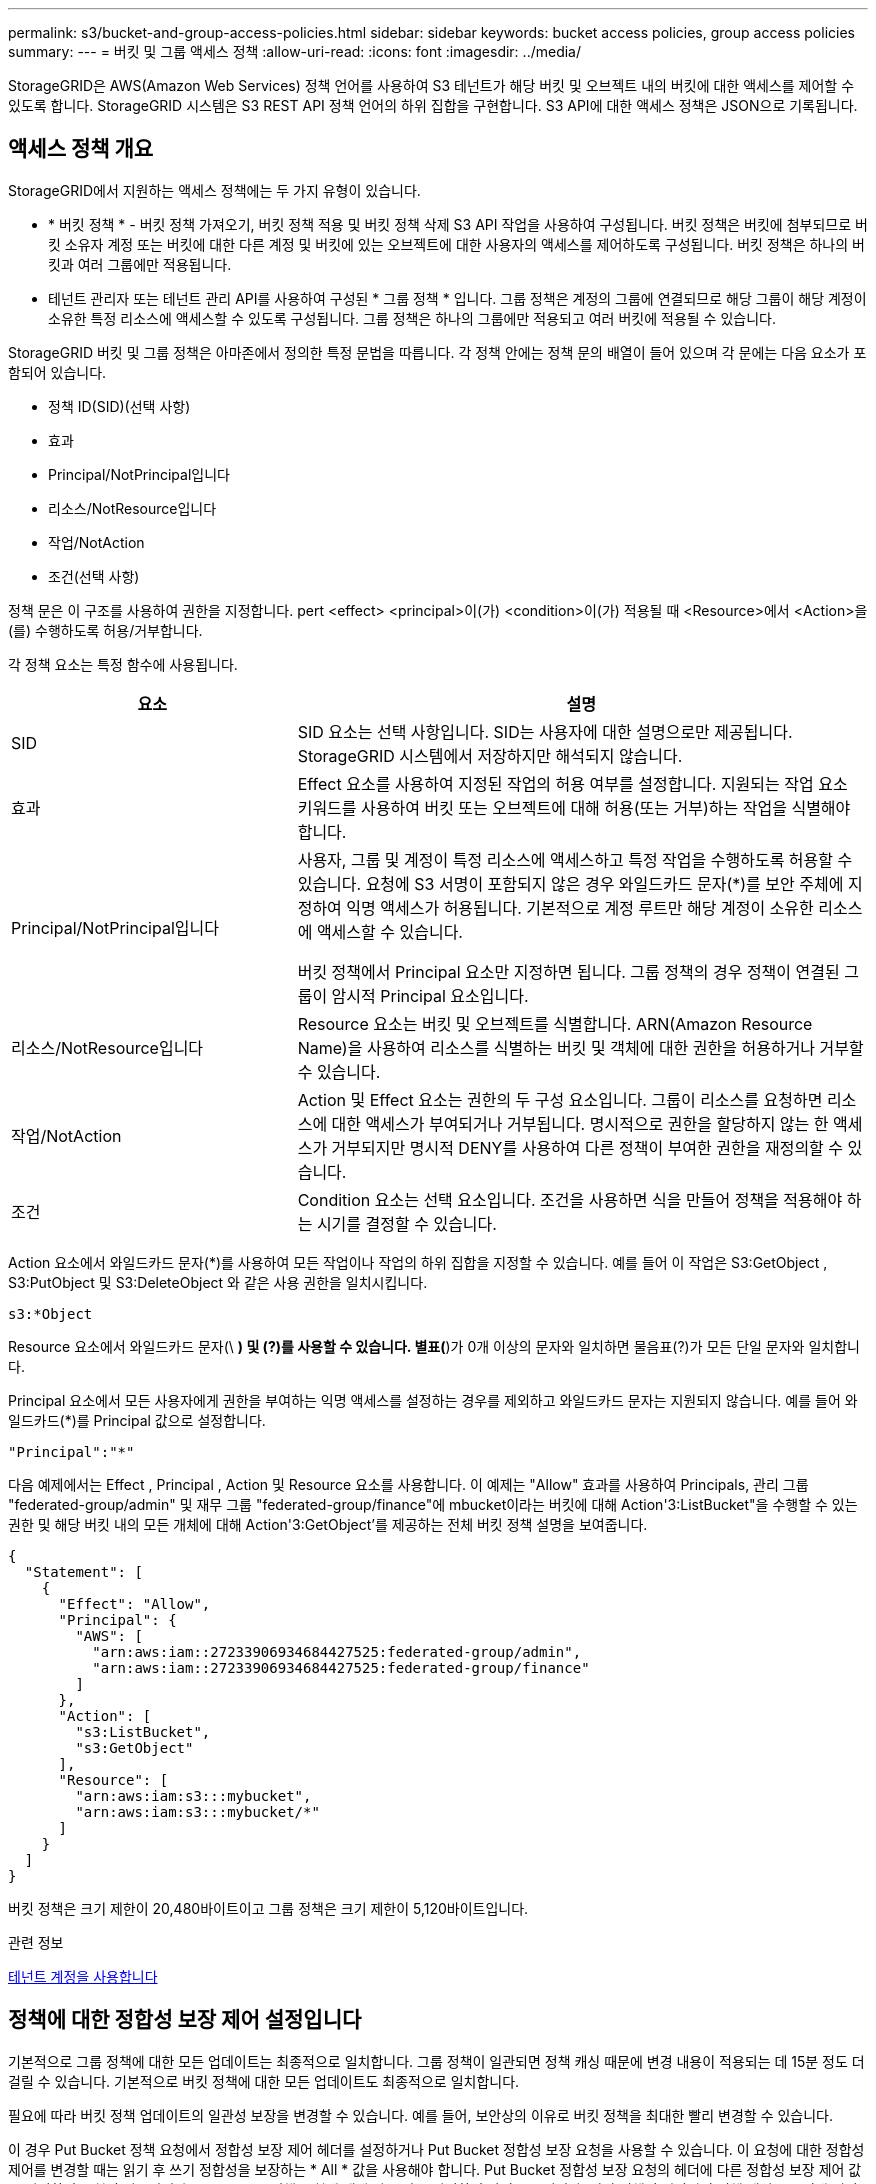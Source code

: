 ---
permalink: s3/bucket-and-group-access-policies.html 
sidebar: sidebar 
keywords: bucket access policies, group access policies 
summary:  
---
= 버킷 및 그룹 액세스 정책
:allow-uri-read: 
:icons: font
:imagesdir: ../media/


[role="lead"]
StorageGRID은 AWS(Amazon Web Services) 정책 언어를 사용하여 S3 테넌트가 해당 버킷 및 오브젝트 내의 버킷에 대한 액세스를 제어할 수 있도록 합니다. StorageGRID 시스템은 S3 REST API 정책 언어의 하위 집합을 구현합니다. S3 API에 대한 액세스 정책은 JSON으로 기록됩니다.



== 액세스 정책 개요

StorageGRID에서 지원하는 액세스 정책에는 두 가지 유형이 있습니다.

* * 버킷 정책 * - 버킷 정책 가져오기, 버킷 정책 적용 및 버킷 정책 삭제 S3 API 작업을 사용하여 구성됩니다. 버킷 정책은 버킷에 첨부되므로 버킷 소유자 계정 또는 버킷에 대한 다른 계정 및 버킷에 있는 오브젝트에 대한 사용자의 액세스를 제어하도록 구성됩니다. 버킷 정책은 하나의 버킷과 여러 그룹에만 적용됩니다.
* 테넌트 관리자 또는 테넌트 관리 API를 사용하여 구성된 * 그룹 정책 * 입니다. 그룹 정책은 계정의 그룹에 연결되므로 해당 그룹이 해당 계정이 소유한 특정 리소스에 액세스할 수 있도록 구성됩니다. 그룹 정책은 하나의 그룹에만 적용되고 여러 버킷에 적용될 수 있습니다.


StorageGRID 버킷 및 그룹 정책은 아마존에서 정의한 특정 문법을 따릅니다. 각 정책 안에는 정책 문의 배열이 들어 있으며 각 문에는 다음 요소가 포함되어 있습니다.

* 정책 ID(SID)(선택 사항)
* 효과
* Principal/NotPrincipal입니다
* 리소스/NotResource입니다
* 작업/NotAction
* 조건(선택 사항)


정책 문은 이 구조를 사용하여 권한을 지정합니다. pert <effect> <principal>이(가) <condition>이(가) 적용될 때 <Resource>에서 <Action>을(를) 수행하도록 허용/거부합니다.

각 정책 요소는 특정 함수에 사용됩니다.

[cols="1a,2a"]
|===
| 요소 | 설명 


 a| 
SID
 a| 
SID 요소는 선택 사항입니다. SID는 사용자에 대한 설명으로만 제공됩니다. StorageGRID 시스템에서 저장하지만 해석되지 않습니다.



 a| 
효과
 a| 
Effect 요소를 사용하여 지정된 작업의 허용 여부를 설정합니다. 지원되는 작업 요소 키워드를 사용하여 버킷 또는 오브젝트에 대해 허용(또는 거부)하는 작업을 식별해야 합니다.



 a| 
Principal/NotPrincipal입니다
 a| 
사용자, 그룹 및 계정이 특정 리소스에 액세스하고 특정 작업을 수행하도록 허용할 수 있습니다. 요청에 S3 서명이 포함되지 않은 경우 와일드카드 문자(*)를 보안 주체에 지정하여 익명 액세스가 허용됩니다. 기본적으로 계정 루트만 해당 계정이 소유한 리소스에 액세스할 수 있습니다.

버킷 정책에서 Principal 요소만 지정하면 됩니다. 그룹 정책의 경우 정책이 연결된 그룹이 암시적 Principal 요소입니다.



 a| 
리소스/NotResource입니다
 a| 
Resource 요소는 버킷 및 오브젝트를 식별합니다. ARN(Amazon Resource Name)을 사용하여 리소스를 식별하는 버킷 및 객체에 대한 권한을 허용하거나 거부할 수 있습니다.



 a| 
작업/NotAction
 a| 
Action 및 Effect 요소는 권한의 두 구성 요소입니다. 그룹이 리소스를 요청하면 리소스에 대한 액세스가 부여되거나 거부됩니다. 명시적으로 권한을 할당하지 않는 한 액세스가 거부되지만 명시적 DENY를 사용하여 다른 정책이 부여한 권한을 재정의할 수 있습니다.



 a| 
조건
 a| 
Condition 요소는 선택 요소입니다. 조건을 사용하면 식을 만들어 정책을 적용해야 하는 시기를 결정할 수 있습니다.

|===
Action 요소에서 와일드카드 문자(*)를 사용하여 모든 작업이나 작업의 하위 집합을 지정할 수 있습니다. 예를 들어 이 작업은 S3:GetObject , S3:PutObject 및 S3:DeleteObject 와 같은 사용 권한을 일치시킵니다.

[listing]
----
s3:*Object
----
Resource 요소에서 와일드카드 문자(\ *) 및 (?)를 사용할 수 있습니다. 별표(*)가 0개 이상의 문자와 일치하면 물음표(?)가 모든 단일 문자와 일치합니다.

Principal 요소에서 모든 사용자에게 권한을 부여하는 익명 액세스를 설정하는 경우를 제외하고 와일드카드 문자는 지원되지 않습니다. 예를 들어 와일드카드(*)를 Principal 값으로 설정합니다.

[listing]
----
"Principal":"*"
----
다음 예제에서는 Effect , Principal , Action 및 Resource 요소를 사용합니다. 이 예제는 "Allow" 효과를 사용하여 Principals, 관리 그룹 "federated-group/admin" 및 재무 그룹 "federated-group/finance"에 mbucket이라는 버킷에 대해 Action'3:ListBucket"을 수행할 수 있는 권한 및 해당 버킷 내의 모든 개체에 대해 Action'3:GetObject'를 제공하는 전체 버킷 정책 설명을 보여줍니다.

[listing]
----
{
  "Statement": [
    {
      "Effect": "Allow",
      "Principal": {
        "AWS": [
          "arn:aws:iam::27233906934684427525:federated-group/admin",
          "arn:aws:iam::27233906934684427525:federated-group/finance"
        ]
      },
      "Action": [
        "s3:ListBucket",
        "s3:GetObject"
      ],
      "Resource": [
        "arn:aws:iam:s3:::mybucket",
        "arn:aws:iam:s3:::mybucket/*"
      ]
    }
  ]
}
----
버킷 정책은 크기 제한이 20,480바이트이고 그룹 정책은 크기 제한이 5,120바이트입니다.

.관련 정보
xref:../tenant/index.adoc[테넌트 계정을 사용합니다]



== 정책에 대한 정합성 보장 제어 설정입니다

기본적으로 그룹 정책에 대한 모든 업데이트는 최종적으로 일치합니다. 그룹 정책이 일관되면 정책 캐싱 때문에 변경 내용이 적용되는 데 15분 정도 더 걸릴 수 있습니다. 기본적으로 버킷 정책에 대한 모든 업데이트도 최종적으로 일치합니다.

필요에 따라 버킷 정책 업데이트의 일관성 보장을 변경할 수 있습니다. 예를 들어, 보안상의 이유로 버킷 정책을 최대한 빨리 변경할 수 있습니다.

이 경우 Put Bucket 정책 요청에서 정합성 보장 제어 헤더를 설정하거나 Put Bucket 정합성 보장 요청을 사용할 수 있습니다. 이 요청에 대한 정합성 제어를 변경할 때는 읽기 후 쓰기 정합성을 보장하는 * All * 값을 사용해야 합니다. Put Bucket 정합성 보장 요청의 헤더에 다른 정합성 보장 제어 값을 지정하면 요청이 거부됩니다. Put Bucket 정책 요청에 대해 다른 값을 지정하면 값이 무시됩니다. 버킷 정책이 일관되면 정책 캐싱으로 인해 변경 사항이 적용되는 데 8초가 더 걸릴 수 있습니다.


NOTE: 정합성 수준을 * All * 로 설정하면 새 버킷 정책이 더 빨리 발효되도록 하려면 작업이 완료되면 버킷 수준 제어를 원래 값으로 다시 설정해야 합니다. 그렇지 않으면 이후의 모든 버킷 요청은 * All * 설정을 사용합니다.



== 정책 설명에 ARN을 사용합니다

정책 문에서 ARN은 Principal 및 Resource 요소에서 사용됩니다.

* 이 구문을 사용하여 S3 리소스 ARN을 지정합니다.
+
[source, subs="specialcharacters,quotes"]
----
arn:aws:s3:::bucket-name
arn:aws:s3:::bucket-name/object_key
----
* 이 구문을 사용하여 ID 리소스 ARN(사용자 및 그룹)을 지정합니다.
+
[source, subs="specialcharacters,quotes"]
----
arn:aws:iam::account_id:root
arn:aws:iam::account_id:user/user_name
arn:aws:iam::account_id:group/group_name
arn:aws:iam::account_id:federated-user/user_name
arn:aws:iam::account_id:federated-group/group_name
----


기타 고려 사항:

* 별표(*)를 와일드카드로 사용하여 개체 키 안에 0개 이상의 문자를 일치시킬 수 있습니다.
* 개체 키에 지정할 수 있는 국제 문자는 JSON UTF-8 또는 JSON\u 이스케이프 시퀀스를 사용하여 인코딩해야 합니다. 퍼센트 인코딩은 지원되지 않습니다.
+
https://www.ietf.org/rfc/rfc2141.txt["RFC 2141 URN 구문"^]

+
Put Bucket 정책 작업의 HTTP 요청 본문은 charset=UTF-8로 인코딩되어야 합니다.





== 정책에서 리소스를 지정합니다

정책 문에서 Resource 요소를 사용하여 사용 권한이 허용되거나 거부되는 버킷 또는 개체를 지정할 수 있습니다.

* 각 정책 문에는 Resource 요소가 필요합니다. 정책에서 리소스는 '리소스' 또는 'NotResource'(제외)로 표시됩니다.
* S3 리소스 ARN을 사용하여 리소스를 지정합니다. 예를 들면 다음과 같습니다.
+
[listing]
----
"Resource": "arn:aws:s3:::mybucket/*"
----
* 개체 키 내에서 정책 변수를 사용할 수도 있습니다. 예를 들면 다음과 같습니다.
+
[listing]
----
"Resource": "arn:aws:s3:::mybucket/home/${aws:username}/*"
----
* 리소스 값은 그룹 정책이 생성될 때 아직 존재하지 않는 버킷을 지정할 수 있습니다.


.관련 정보
<<정책에 변수를 지정합니다>>



== 정책에 보안 주체를 지정합니다

Principal 요소를 사용하여 policy 문에 의해 리소스에 대한 액세스가 허용/거부된 사용자, 그룹 또는 테넌트 계정을 식별합니다.

* 버킷 정책의 각 정책 선언에는 Principal 요소가 포함되어야 합니다. 그룹 정책의 정책 설명은 그룹이 보안 주체로 인식되기 때문에 Principal 요소가 필요하지 않습니다.
* 정책에서 교장은 제외에 대해 "Principal" 또는 "NotPrincipal" 요소로 표시됩니다.
* 계정 기반 ID는 ID 또는 ARN을 사용하여 지정해야 합니다.
+
[listing]
----
"Principal": { "AWS": "account_id"}
"Principal": { "AWS": "identity_arn" }
----
* 이 예에서는 계정 루트 및 계정의 모든 사용자를 포함하는 테넌트 계정 ID 27233906934684427525를 사용합니다.
+
[listing]
----
 "Principal": { "AWS": "27233906934684427525" }
----
* 계정 루트만 지정할 수 있습니다.
+
[listing]
----
"Principal": { "AWS": "arn:aws:iam::27233906934684427525:root" }
----
* 특정 페더레이션 사용자("Alex")를 지정할 수 있습니다.
+
[listing]
----
"Principal": { "AWS": "arn:aws:iam::27233906934684427525:federated-user/Alex" }
----
* 특정 통합 그룹("관리자")을 지정할 수 있습니다.
+
[listing]
----
"Principal": { "AWS": "arn:aws:iam::27233906934684427525:federated-group/Managers"  }
----
* 익명 보안 주체를 지정할 수 있습니다.
+
[listing]
----
"Principal": "*"
----
* 모호함을 방지하려면 사용자 이름 대신 사용자 UUID를 사용할 수 있습니다.
+
[listing]
----
arn:aws:iam::27233906934684427525:user-uuid/de305d54-75b4-431b-adb2-eb6b9e546013
----
+
예를 들어, 알렉스가 퇴사하고 사용자 이름 알렉스가 삭제되었다고 가정해 봅시다. 새 알렉스가 조직에 가입하여 동일한 '알렉스' 사용자 이름을 할당하면 새 사용자는 원래 사용자에게 부여된 권한을 의도치 않게 상속할 수 있습니다.

* Principal 값은 버킷 정책이 생성될 때 아직 존재하지 않는 그룹/사용자 이름을 지정할 수 있습니다.




== 정책에서 사용 권한을 지정합니다

정책에서 Action 요소는 리소스에 대한 권한을 허용/거부하는 데 사용됩니다. 정책에서 지정할 수 있는 사용 권한 집합이 있으며, 이러한 권한은 "작업" 또는 "NotAction" 요소로 표시됩니다. 각 요소는 특정 S3 REST API 작업에 매핑됩니다.

이 표에는 버킷에 적용되는 사용 권한과 객체에 적용되는 사용 권한이 나열되어 있습니다.


NOTE: Amazon S3는 이제 PUT 및 DELETE Bucket 복제 작업 모두에 S3:PutReplicationConfiguration 권한을 사용합니다. StorageGRID는 원래 Amazon S3 사양과 일치하는 각 작업에 대해 별도의 권한을 사용합니다.


NOTE: 기존 값을 덮어쓰는 데 PUT를 사용할 때 삭제가 수행됩니다.



=== 버킷에 적용되는 권한

[cols="35,35,30"]
|===
| 권한 | S3 REST API 작업 | StorageGRID 사용자 지정 


 a| 
S3:생성 버킷
 a| 
버킷 을 놓습니다
 a| 



 a| 
S3:삭제 버킷
 a| 
버킷 삭제
 a| 



 a| 
S3:DeleteBucketMetadataNotification
 a| 
버킷 메타데이터 알림 구성을 삭제합니다
 a| 
예



 a| 
S3:삭제 BucketPolicy
 a| 
버킷 정책을 삭제합니다
 a| 



 a| 
S3:DeleteReplicationConfiguration
 a| 
버킷 복제를 삭제합니다
 a| 
예, PUT 및 DELETE에 대한 별도의 권한 *



 a| 
S3:GetBuckketAcl
 a| 
버킷 ACL 가져오기
 a| 



 a| 
S3:GetBucketCompliance
 a| 
버킷 규정 준수 가져오기(더 이상 사용되지 않음)
 a| 
예



 a| 
S3:GetBuckketConsistency
 a| 
버킷 일관성 확보
 a| 
예



 a| 
S3:GetBuckketCORS
 a| 
버킷 CORS를 가져옵니다
 a| 



 a| 
S3:GetEncryptionConfiguration
 a| 
버킷 암호화 가져오기
 a| 



 a| 
S3:GetBucketLastAccessTime
 a| 
버킷 최종 액세스 시간 가져오기
 a| 
예



 a| 
S3:GetBucketLocation
 a| 
버킷 위치를 가져옵니다
 a| 



 a| 
S3:GetBuckMetadataNotification 을 참조하십시오
 a| 
Bucket 메타데이터 알림 구성 가져오기
 a| 
예



 a| 
S3:GetBucketNotification 을 참조하십시오
 a| 
버킷 알림을 받습니다
 a| 



 a| 
S3:GetBuckketObjectLockConfiguration
 a| 
개체 잠금 구성을 가져옵니다
 a| 



 a| 
S3:GetBuckketPolicy를 참조하십시오
 a| 
버킷 정책 가져오기
 a| 



 a| 
S3:GetBucketTagging
 a| 
버킷 태그 지정을 가져옵니다
 a| 



 a| 
S3:GetBucketVersioning
 a| 
버킷 버전 관리 가져오기
 a| 



 a| 
S3:GetLifecycleConfiguration
 a| 
버킷 수명 주기 가져오기
 a| 



 a| 
S3:GetReplicationConfiguration
 a| 
버킷 복제를 가져옵니다
 a| 



 a| 
S3:ListAllMyBucket
 a| 
* 서비스 받기
* 스토리지 사용량을 가져옵니다

 a| 
예, 스토리지 사용량 가져오에 대해 가능합니다



 a| 
S3:목록 버킷
 a| 
* 버킷 가져오기(객체 나열)
* 헤드 버킷
* 사후 개체 복원

 a| 



 a| 
S3:ListBuckketMultipartUploads
 a| 
* 다중 파트 업로드 나열
* 사후 개체 복원

 a| 



 a| 
S3:목록 BuckketVersions
 a| 
버킷 버전 가져오기
 a| 



 a| 
S3: PutBucketCompliance
 a| 
버킷 규정 준수(폐기됨)
 a| 
예



 a| 
S3: PutBucketConsistency
 a| 
버킷 일관성을 유지합니다
 a| 
예



 a| 
S3: PutBucketCORS
 a| 
* 버킷 CORS† 삭제
* 버킷 CORS를 넣습니다

 a| 



 a| 
S3:PutEncryptionConfiguration
 a| 
* Bucket 암호화를 삭제합니다
* Bucket 암호화를 적용합니다

 a| 



 a| 
S3:PutBucketLastAccessTime
 a| 
버킷 최종 접근 시간
 a| 
예



 a| 
S3:PutBucketMetadataNotification
 a| 
Put Bucket 메타데이터 알림 구성
 a| 
예



 a| 
S3: PutBucketNotification
 a| 
버킷 통지를 보냅니다
 a| 



 a| 
S3:PutBucketObjectLockConfiguration
 a| 
* "x-amz-bucket-object-lock-enabled: true" 요청 헤더가 있는 Bucket을 배치합니다(또한 S3:CreateBucket 권한이 필요함).
* 개체 잠금 구성을 배치합니다

 a| 



 a| 
S3: PutBucketPolicy
 a| 
버킷 정책을 적용합니다
 a| 



 a| 
S3: PutBucketTagging
 a| 
* 버킷 태그 표시 삭제†
* Bucket 태그 달기

 a| 



 a| 
S3: PutBucketVersioning
 a| 
버킷 버전 관리
 a| 



 a| 
S3: PutLifecycleConfiguration
 a| 
* 버킷 수명 주기 삭제†
* 버킷 수명 주기를 놓습니다

 a| 



 a| 
S3:PutReplicationConfiguration
 a| 
버킷 복제를 배치합니다
 a| 
예, PUT 및 DELETE에 대한 별도의 권한 *

|===


=== 객체에 적용되는 권한

[cols="35,35,30"]
|===
| 권한 | S3 REST API 작업 | StorageGRID 사용자 지정 


 a| 
S3:중단멀티업로드입니다
 a| 
* 멀티파트 업로드를 중단합니다
* 사후 개체 복원

 a| 



 a| 
S3:DeleteObject 를 선택합니다
 a| 
* 개체 삭제
* 여러 개체를 삭제합니다
* 사후 개체 복원

 a| 



 a| 
S3:삭제 ObjectTagging
 a| 
개체 태그 지정을 삭제합니다
 a| 



 a| 
S3:DeleteObjectVersionTagging
 a| 
개체 태그 지정 삭제(개체의 특정 버전)
 a| 



 a| 
S3:DeleteObjectVersion
 a| 
개체 삭제(개체의 특정 버전)
 a| 



 a| 
S3:GetObject
 a| 
* 객체 가져오기
* 헤드 개체
* 사후 개체 복원
* 개체 내용 을 선택합니다

 a| 



 a| 
S3:GetObjectAcl
 a| 
객체 ACL을 가져옵니다
 a| 



 a| 
S3:GetObjectLegalHold
 a| 
객체 법적 증거 자료 보관
 a| 



 a| 
S3:GetObjectRetention
 a| 
개체 보존 가져오기
 a| 



 a| 
S3:GetObjectTagging
 a| 
개체 태그 지정을 가져옵니다
 a| 



 a| 
S3:GetObjectVersionTagging
 a| 
개체 태그 지정 가져오기(개체의 특정 버전)
 a| 



 a| 
S3:GetObjectVersion
 a| 
개체 가져오기(개체의 특정 버전)
 a| 



 a| 
S3:ListMultipartUploadParts(S3:ListMultimpartUploadParts) 를
 a| 
부품 나열, POST 개체 복원
 a| 



 a| 
S3:PutObject
 a| 
* 개체 를 넣습니다
* 개체 - 복사 를 선택합니다
* 사후 개체 복원
* 멀티파트 업로드를 시작합니다
* 멀티파트 업로드를 완료합니다
* 부품 업로드
* 업로드 부품 - 복사

 a| 



 a| 
S3:PutObjectLegalHold
 a| 
개체를 법적 증거 자료 보관
 a| 



 a| 
S3:PutObjectRetention
 a| 
개체 보존
 a| 



 a| 
S3:PutObjectTagging
 a| 
개체 태깅을 넣습니다
 a| 



 a| 
S3:PutObjectVersionTagging
 a| 
개체 태그 지정(개체의 특정 버전)
 a| 



 a| 
S3:PutOverwriteObject
 a| 
* 개체 를 넣습니다
* 개체 - 복사 를 선택합니다
* 개체 태그 지정
* 개체 태그 지정 삭제
* 멀티파트 업로드를 완료합니다

 a| 
예



 a| 
S3:RestoreObject
 a| 
사후 개체 복원
 a| 

|===


== PutOverwriteObject 권한을 사용합니다

S3:PutOverwriteObject 권한은 개체를 만들거나 업데이트하는 작업에 적용되는 사용자 지정 StorageGRID 권한입니다. 이 사용 권한의 설정에 따라 클라이언트가 개체의 데이터, 사용자 정의 메타데이터 또는 S3 오브젝트 태그 지정을 덮어쓸 수 있는지 여부가 결정됩니다.

이 권한에 사용할 수 있는 설정은 다음과 같습니다.

* * 허용 *: 클라이언트가 개체를 덮어쓸 수 있습니다. 기본 설정입니다.
* * 거부 *: 클라이언트가 개체를 덮어쓸 수 없습니다. Deny 로 설정된 경우 PutOverwriteObject 권한은 다음과 같이 작동합니다.
+
** 기존 객체가 같은 경로에 있는 경우:
+
*** 오브젝트의 데이터, 사용자 정의 메타데이터 또는 S3 오브젝트 태깅을 덮어쓸 수 없습니다.
*** 진행 중인 모든 수집 작업이 취소되고 오류가 반환됩니다.
*** S3 버전 관리가 활성화된 경우 거부 설정을 사용하면 개체 태그 지정 또는 개체 삭제 태그 지정 작업에서 개체 및 현재 버전이 아닌 개체의 TagSet을 수정할 수 없습니다.


** 기존 개체를 찾을 수 없으면 이 권한은 적용되지 않습니다.


* 이 권한이 없으면 Allow가 설정된 것과 효과가 같습니다.



IMPORTANT: 현재 S3 정책이 덮어쓰기를 허용하고 PutOverwriteObject 권한이 Deny 로 설정된 경우 클라이언트는 개체의 데이터, 사용자 정의 메타데이터 또는 개체 태그를 덮어쓸 수 없습니다. 또한, * 클라이언트 수정 방지 * 확인란이 선택된 경우(* 구성 * > * 시스템 * > * 그리드 옵션 *) 해당 설정은 PutOverwriteObject 권한 설정을 재정의합니다.

.관련 정보
<<S3 그룹 정책의 예>>



== 정책에서 조건을 지정합니다

조건은 정책이 적용되는 시점을 정의합니다. 조건은 연산자 및 키 값 쌍으로 구성됩니다.

조건은 평가에 키 값 쌍을 사용합니다. 조건 요소에는 여러 조건이 포함될 수 있으며 각 조건에는 여러 키 값 쌍이 포함될 수 있습니다. 조건 블럭은 다음 형식을 사용합니다:

[listing, subs="specialcharacters,quotes"]
----
Condition: {
     _condition_type_: {
          _condition_key_: _condition_values_
----
다음 예제에서 IPAddress 조건은 SOURCEIP 조건 키를 사용합니다.

[listing]
----
"Condition": {
    "IpAddress": {
      "aws:SourceIp": "54.240.143.0/24"
		...
},
		...
----


=== 지원되는 조건 연산자

조건 연산자는 다음과 같이 분류됩니다.

* 문자열
* 숫자
* 부울
* IP 주소입니다
* Null 확인


|===
| 조건 연산자 | 설명 


 a| 
StringEquals
 a| 
정확한 일치(대/소문자 구분)를 기반으로 문자열 값과 키를 비교합니다.



 a| 
StringNotEquals
 a| 
키를 부정 일치(대/소문자 구분)를 기반으로 문자열 값과 비교합니다.



 a| 
StringEqualsIgnoreCase 를 참조하십시오
 a| 
정확한 일치를 기준으로 문자열 값과 키를 비교합니다(대/소문자 무시).



 a| 
StringNotEqualsIgnoreCase 를 참조하십시오
 a| 
Negated matching (대소문자 무시)을 기준으로 문자열 값과 키를 비교합니다.



 a| 
StringLike 를 선택합니다
 a| 
정확한 일치(대/소문자 구분)를 기반으로 문자열 값과 키를 비교합니다. 및 * 를 포함할 수 있습니까? 와일드카드 문자.



 a| 
StringNotLike 를 참조하십시오
 a| 
키를 부정 일치(대/소문자 구분)를 기반으로 문자열 값과 비교합니다. 및 * 를 포함할 수 있습니까? 와일드카드 문자.



 a| 
NumericEquals
 a| 
정확한 일치를 기준으로 키를 숫자 값과 비교합니다.



 a| 
NumericNotEquals
 a| 
키를 부정 일치를 기준으로 숫자 값과 비교합니다.



 a| 
NumericGreaterThan
 a| 
키를 ""보다 큼"" 일치를 기준으로 숫자 값과 비교합니다.



 a| 
NumericGreaterThanEquals
 a| 
키를 ""크거나 같음"" 일치를 기준으로 숫자 값과 비교합니다.



 a| 
NumericLessThan
 a| 
""보다 작음" 일치를 기준으로 키를 숫자 값과 비교합니다.



 a| 
NumericLessThanEquals
 a| 
키를 ""보다 작음 또는 같음" 일치를 기준으로 숫자 값과 비교합니다.



 a| 
불입니다
 a| 
"true 또는 false" 일치를 기준으로 키를 부울 값과 비교합니다.



 a| 
IP 주소
 a| 
키를 IP 주소 또는 IP 주소 범위와 비교합니다.



 a| 
NotIpAddress 를 참조하십시오
 a| 
부정 일치를 기준으로 IP 주소 또는 IP 주소 범위와 키를 비교합니다.



 a| 
null입니다
 a| 
현재 요청 컨텍스트에 조건 키가 있는지 확인합니다.

|===


=== 지원되는 조건 키

|===
| 범주 | 적용 가능한 조건 키 | 설명 


 a| 
IP 연산자
 a| 
AWS: SOURCEIP
 a| 
요청이 전송된 IP 주소와 비교합니다. 버킷 또는 오브젝트 작업에 사용할 수 있습니다.

* 참고: * S3 요청이 관리 노드 및 게이트웨이 노드의 로드 밸런서 서비스를 통해 전송된 경우 로드 밸런서 서비스의 IP 주소 업스트림과 비교됩니다.

* 참고 *: 타사, 비투명 로드 밸런서가 사용되는 경우 이 로드 밸런서의 IP 주소와 비교합니다. X-Forwarded-For 헤더는 유효성을 확인할 수 없기 때문에 무시됩니다.



 a| 
리소스/ID입니다
 a| 
AWS: 사용자 이름
 a| 
요청이 전송된 보낸 사람의 사용자 이름과 비교합니다. 버킷 또는 오브젝트 작업에 사용할 수 있습니다.



 a| 
S3:ListBucket 및

S3: ListBuckketVersions 권한
 a| 
S3: 구분 기호
 a| 
버킷 가져오기 또는 버킷 오브젝트 버전 가져오기 요청에 지정된 구분 기호 매개변수와 비교합니다.



 a| 
S3:ListBucket 및

S3: ListBuckketVersions 권한
 a| 
S3: 최대 키
 a| 
버킷 가져오기 또는 버킷 객체 버전 가져오기 요청에 지정된 최대 키 매개변수와 비교합니다.



 a| 
S3:ListBucket 및

S3: ListBuckketVersions 권한
 a| 
S3: 접두어
 a| 
Get Bucket 또는 Get Bucket Object Versions 요청에 지정된 접두사 매개 변수와 비교합니다.



 a| 
S3:PutObject
 a| 
S3: 오브젝트 잠금 장치 - 남은 보존 기간(일)
 a| 
'x-amz-object-lock-retain-until-date' 요청 헤더에 지정된 보존 기한 또는 버킷 기본 보존 기간(bucket default retention period)에서 계산된 보존 기한(retain-until-date)과 비교하여 이러한 값이 다음 요청에 대해 허용 가능한 범위 내에 있는지 확인합니다.

* 개체 를 넣습니다
* 개체 - 복사 를 선택합니다
* 멀티파트 업로드를 시작합니다




 a| 
S3:PutObjectRetention
 a| 
S3: 오브젝트 잠금 장치 - 남은 보존 기간(일)
 a| 
허용 범위 내에 있는지 확인하기 위해 Put Object Retention 요청에 지정된 Retain-until-date와 비교합니다.

|===


== 정책에 변수를 지정합니다

정책의 변수를 사용하여 사용 가능한 정책 정보를 채울 수 있습니다. 'Resource' 요소와 'Condition' 요소의 문자열 비교에 정책 변수를 사용할 수 있습니다.

이 예제에서 변수 "${AWS:UserName}"은(는) Resource 요소의 일부입니다.

[listing]
----
"Resource": "arn:aws:s3:::bucket-name/home/${aws:username}/*"
----
이 예제에서 변수 "${AWS:username}"은 조건 블록의 조건 값의 일부입니다.

[listing]
----
"Condition": {
    "StringLike": {
      "s3:prefix": "${aws:username}/*"
		...
},
		...
----
|===
| 변수 | 설명 


 a| 
'${AWS:SOURCEIP}'
 a| 
SOURCEIP 키를 제공된 변수로 사용합니다.



 a| 
'${AWS:username}'
 a| 
제공된 변수로 사용자 이름 키를 사용합니다.



 a| 
'${s3:prefix}'
 a| 
서비스별 prefix key를 제공된 variable 로 사용한다.



 a| 
'${S3:max-keys}'
 a| 
서비스별 최대 키 키를 제공된 변수로 사용합니다.



 a| 
'${ *}'
 a| 
특수 문자. 문자를 리터럴 * 문자로 사용합니다.



 a| 
"${?}"
 a| 
특수 문자. 문자를 리터럴로 사용합니까? 문자.



 a| 
"${$}"
 a| 
특수 문자. 문자를 리터럴 $ 문자로 사용합니다.

|===


== 특별한 처리가 필요한 정책을 생성합니다

때로는 정책에 따라 보안이 위험하거나 계정 루트 사용자를 잠그는 등 지속적인 작업에 위험한 사용 권한을 부여할 수 있습니다. StorageGRID S3 REST API 구현은 Amazon보다 정책 검증 중에 덜 제한적이지만 정책 평가 중에도 동일하게 엄격합니다.

|===
| 정책 설명입니다 | 정책 유형입니다 | 아마존 행동 | StorageGRID 동작 


 a| 
루트 계정에 대한 모든 권한을 스스로 거부합니다
 a| 
버킷
 a| 
유효하고 적용되지만 루트 사용자 계정은 모든 S3 버킷 정책 작업에 대한 권한을 보유합니다
 a| 
동일합니다



 a| 
사용자/그룹에 대한 모든 권한을 스스로 거부합니다
 a| 
그룹
 a| 
유효하고 시행되었습니다
 a| 
동일합니다



 a| 
외부 계정 그룹에 모든 권한을 허용합니다
 a| 
버킷
 a| 
주체가 잘못되었습니다
 a| 
유효하지만 모든 S3 버킷 정책 작업에 대한 권한은 정책에서 허용하는 경우 405 메서드 허용되지 않음 오류를 반환합니다



 a| 
외부 계정 루트 또는 사용자에게 모든 권한을 허용합니다
 a| 
버킷
 a| 
유효하지만 모든 S3 버킷 정책 작업에 대한 권한은 정책에서 허용하는 경우 405 메서드 허용되지 않음 오류를 반환합니다
 a| 
동일합니다



 a| 
모든 사용자에게 모든 작업에 대한 사용 권한을 허용합니다
 a| 
버킷
 a| 
유효하지만 모든 S3 버킷 정책 작업에 대한 사용 권한이 외국 계정 루트 및 사용자에 대해 405 메서드 허용 안 됨 오류를 반환합니다
 a| 
동일합니다



 a| 
모든 작업에 대한 모든 사용자의 권한을 거부합니다
 a| 
버킷
 a| 
유효하고 적용되지만 루트 사용자 계정은 모든 S3 버킷 정책 작업에 대한 권한을 보유합니다
 a| 
동일합니다



 a| 
보안 주체는 존재하지 않는 사용자 또는 그룹입니다
 a| 
버킷
 a| 
주체가 잘못되었습니다
 a| 
유효합니다



 a| 
리소스가 존재하지 않는 S3 버킷입니다
 a| 
그룹
 a| 
유효합니다
 a| 
동일합니다



 a| 
보안 주체는 로컬 그룹입니다
 a| 
버킷
 a| 
주체가 잘못되었습니다
 a| 
유효합니다



 a| 
정책은 개체를 넣을 수 있는 비소유자 계정(익명 계정 포함) 권한을 부여합니다
 a| 
버킷
 a| 
유효합니다. 객체는 생성자 계정이 소유하며 버킷 정책은 적용되지 않습니다. 생성자 계정은 개체 ACL을 사용하여 개체에 대한 액세스 권한을 부여해야 합니다.
 a| 
유효합니다. 오브젝트는 버킷 소유자 계정이 소유합니다. 버킷 정책이 적용됩니다.

|===


== WORM(Write-Once-Read-Many) 보호

WORM(Write-Once-Read-Many) 버킷을 생성하여 데이터, 사용자 정의 오브젝트 메타데이터 및 S3 오브젝트 태깅을 보호할 수 있습니다. 새 객체를 생성하고 기존 컨텐츠를 덮어쓰거나 삭제하지 못하도록 WORM 버킷을 구성합니다. 여기에 설명된 방법 중 하나를 사용합니다.

덮어쓰기가 항상 거부되도록 하려면 다음을 수행할 수 있습니다.

* Grid Manager에서 * 구성 * > * 시스템 * > * 그리드 옵션 * 으로 이동하여 * 클라이언트 수정 방지 * 확인란을 선택합니다.
* 다음 규칙 및 S3 정책을 적용합니다.
+
** S3 정책에 PutOverwriteObject 거부 작업을 추가합니다.
** DeleteObject 거부 작업을 S3 정책에 추가합니다.
** S3 정책에 오브젝트 허용(Put Object Allow) 작업을 추가합니다.





IMPORTANT: S3 정책에서 DeleteObject 를 deny 로 설정해도 ""30일 후 0개 복사본""과 같은 규칙이 있을 때 ILM이 개체를 삭제하는 것을 차단하지 않습니다.


IMPORTANT: 이러한 규칙과 정책이 모두 적용되더라도 동시 쓰기를 방지하지 않습니다(상황 A 참조). 순차적 완료된 덮어쓰기를 방지합니다(상황 B 참조).

* 상황 A *: 동시 쓰기(보호 안 됨)

[listing]
----
/mybucket/important.doc
PUT#1 ---> OK
PUT#2 -------> OK
----
* 상황 B *: 순차적 완료된 덮어쓰기(방지됨)

[listing]
----
/mybucket/important.doc
PUT#1 -------> PUT#2 ---X (denied)
----
.관련 정보
xref:../ilm/index.adoc[ILM을 사용하여 개체를 관리합니다]

<<특별한 처리가 필요한 정책을 생성합니다>>

xref:how-storagegrid-ilm-rules-manage-objects.adoc[StorageGRID ILM 규칙이 개체를 관리하는 방법]

<<S3 그룹 정책의 예>>



== S3 정책 예

이 섹션의 예를 사용하여 버킷 및 그룹에 대한 StorageGRID 액세스 정책을 구축합니다.



=== S3 버킷 정책의 예

버킷 정책은 정책이 연결된 버킷에 대한 액세스 권한을 지정합니다. 버킷 정책은 S3 PutBucketPolicy API를 사용하여 구성됩니다.

다음 명령에 따라 AWS CLI를 사용하여 버킷 정책을 구성할 수 있습니다.

[listing, subs="specialcharacters,quotes"]
----
> aws s3api put-bucket-policy --bucket examplebucket --policy _file://policy.json_
----


==== 예: 모든 사용자가 버킷에 읽기 전용 액세스를 허용합니다

이 예제에서는 anonymous 를 비롯한 모든 사람이 버킷에 있는 오브젝트를 나열하고 버킷에 있는 모든 오브젝트에 대해 오브젝트 가져오기 작업을 수행할 수 있습니다. 다른 모든 작업은 거부됩니다. 이 정책은 계정 루트 외에는 버킷에 쓸 수 있는 권한이 없으므로 특히 유용하지 않을 수 있습니다.

[listing]
----
{
  "Statement": [
    {
      "Sid": "AllowEveryoneReadOnlyAccess",
      "Effect": "Allow",
      "Principal": "*",
      "Action": [ "s3:GetObject", "s3:ListBucket" ],
      "Resource": ["arn:aws:s3:::examplebucket","arn:aws:s3:::examplebucket/*"]
    }
  ]
}
----


==== 예: 한 계정의 모든 사용자가 완전히 액세스할 수 있도록 허용하고 다른 계정의 모든 사용자는 버킷에 읽기 전용으로 액세스할 수 있습니다

이 예제에서는 지정된 계정의 모든 사용자가 버킷에 완전히 액세스할 수 있지만, 지정된 다른 계정의 모든 사용자는 '공유/' 개체 키 접두사로 시작하는 버킷의 개체에 대해 버킷을 나열하고 GetObject 작업을 수행할 수만 있습니다.


NOTE: StorageGRID에서 비소유자 계정(익명 계정 포함)으로 생성된 객체는 버킷 소유자 계정이 소유합니다. 버킷 정책은 이러한 오브젝트에 적용됩니다.

[listing]
----
{
  "Statement": [
    {
      "Effect": "Allow",
      "Principal": {
        "AWS": "95390887230002558202"
      },
      "Action": "s3:*",
      "Resource": [
        "arn:aws:s3:::examplebucket",
        "arn:aws:s3:::examplebucket/*"
      ]
    },
    {
      "Effect": "Allow",
      "Principal": {
        "AWS": "31181711887329436680"
      },
      "Action": "s3:GetObject",
      "Resource": "arn:aws:s3:::examplebucket/shared/*"
    },
    {
      "Effect": "Allow",
      "Principal": {
        "AWS": "31181711887329436680"
      },
      "Action": "s3:ListBucket",
      "Resource": "arn:aws:s3:::examplebucket",
      "Condition": {
        "StringLike": {
          "s3:prefix": "shared/*"
        }
      }
    }
  ]
}
----


==== 예: 모든 사용자가 버킷에 대한 읽기 전용 액세스 및 지정된 그룹에 의한 전체 액세스 허용

이 예에서는 anonymous를 비롯한 모든 사용자가 버킷을 나열하고 버킷의 모든 오브젝트에 대해 오브젝트 가져오기 작업을 수행할 수 있지만 지정된 계정의 MMarketing 그룹에 속한 사용자만 전체 액세스가 허용됩니다.

[listing]
----
{
  "Statement": [
    {
      "Effect": "Allow",
      "Principal": {
        "AWS": "arn:aws:iam::95390887230002558202:federated-group/Marketing"
      },
      "Action": "s3:*",
      "Resource": [
        "arn:aws:s3:::examplebucket",
        "arn:aws:s3:::examplebucket/*"
      ]
    },
    {
      "Effect": "Allow",
      "Principal": "*",
      "Action": ["s3:ListBucket","s3:GetObject"],
      "Resource": [
        "arn:aws:s3:::examplebucket",
        "arn:aws:s3:::examplebucket/*"
      ]
    }
  ]
}
----


==== 예: 클라이언트가 IP 범위에 있는 경우 모든 사용자가 버킷에 대한 읽기 및 쓰기 액세스를 허용합니다

이 예제에서는 요청이 지정된 IP 범위(54.240.143.0 ~ 54.240.143.255, 54.240.143.188 제외)에서 발생한 경우 anonymous를 포함한 모든 사람이 버킷을 나열하고 버킷의 모든 오브젝트에 대해 오브젝트 작업을 수행할 수 있습니다. 다른 모든 작업이 거부되고 IP 범위를 벗어난 모든 요청이 거부됩니다.

[listing]
----
{
  "Statement": [
    {
      "Sid": "AllowEveryoneReadWriteAccessIfInSourceIpRange",
      "Effect": "Allow",
      "Principal": "*",
      "Action": [ "s3:*Object", "s3:ListBucket" ],
      "Resource": ["arn:aws:s3:::examplebucket","arn:aws:s3:::examplebucket/*"],
      "Condition": {
        "IpAddress": {"aws:SourceIp": "54.240.143.0/24"},
        "NotIpAddress": {"aws:SourceIp": "54.240.143.188"}
      }
    }
  ]
}
----


==== 예: 지정된 통합 사용자가 단독으로 버킷을 완전히 액세스할 수 있도록 허용합니다

이 예에서는 페더레이션 사용자 Alex가 'examplebucket' 버킷과 그 객체에 대한 전체 액세스를 허용합니다. ''root''를 포함한 다른 모든 사용자는 모든 작업을 명시적으로 거부합니다. 그러나 ''root''는 PUT/GET/DeleteBucketPolicy에 대한 권한이 거부되지 않습니다.

[listing]
----
{
  "Statement": [
    {
      "Effect": "Allow",
      "Principal": {
        "AWS": "arn:aws:iam::95390887230002558202:federated-user/Alex"
      },
      "Action": [
        "s3:*"
      ],
      "Resource": [
        "arn:aws:s3:::examplebucket",
        "arn:aws:s3:::examplebucket/*"
      ]
    },
    {
      "Effect": "Deny",
      "NotPrincipal": {
        "AWS": "arn:aws:iam::95390887230002558202:federated-user/Alex"
      },
      "Action": [
        "s3:*"
      ],
      "Resource": [
        "arn:aws:s3:::examplebucket",
        "arn:aws:s3:::examplebucket/*"
      ]
    }
  ]
}
----


==== 예: PutOverwriteObject 권한

이 예제에서 PutOverwriteObject 및 DeleteObject 에 대한 Deny 효과를 사용하면 개체의 데이터, 사용자 정의 메타데이터 및 S3 개체 태그를 덮어쓰거나 삭제할 수 없습니다.

[listing]
----
{
  "Statement": [
    {
      "Effect": "Deny",
      "Principal": "*",
      "Action": [
        "s3:PutOverwriteObject",
        "s3:DeleteObject",
        "s3:DeleteObjectVersion"
      ],
      "Resource": "arn:aws:s3:::wormbucket/*"
    },
    {
      "Effect": "Allow",
      "Principal": {
        "AWS": "arn:aws:iam::95390887230002558202:federated-group/SomeGroup"

},
      "Action": "s3:ListBucket",
      "Resource": "arn:aws:s3:::wormbucket"
    },
    {
      "Effect": "Allow",
      "Principal": {
        "AWS": "arn:aws:iam::95390887230002558202:federated-group/SomeGroup"

},
      "Action": "s3:*",
      "Resource": "arn:aws:s3:::wormbucket/*"
    }
  ]
}
----
.관련 정보
xref:operations-on-buckets.adoc[버킷 작업]



=== S3 그룹 정책의 예

그룹 정책은 정책이 연결된 그룹에 대한 액세스 권한을 지정합니다. 이 정책에는 주체가 없는 것은 암묵적인 것이기 때문입니다. 그룹 정책은 테넌트 관리자 또는 API를 사용하여 구성됩니다.



==== 예: 테넌트 관리자를 사용하여 그룹 정책을 설정합니다

테넌트 관리자를 사용하여 그룹을 추가 또는 편집할 때 이 그룹의 S3 액세스 권한 구성원이 가질 그룹 정책을 생성하는 방법을 다음과 같이 선택할 수 있습니다.

* * S3 액세스 없음 *: 기본 옵션. 이 그룹의 사용자는 버킷 정책을 통해 액세스가 부여되지 않는 한 S3 리소스에 액세스할 수 없습니다. 이 옵션을 선택하면 루트 사용자만 기본적으로 S3 리소스에 액세스할 수 있습니다.
* * 읽기 전용 액세스 *: 이 그룹의 사용자는 S3 리소스에 대한 읽기 전용 액세스 권한을 가집니다. 예를 들어 이 그룹의 사용자는 개체를 나열하고 개체 데이터, 메타데이터 및 태그를 읽을 수 있습니다. 이 옵션을 선택하면 읽기 전용 그룹 정책의 JSON 문자열이 텍스트 상자에 나타납니다. 이 문자열은 편집할 수 없습니다.
* * 전체 액세스 *: 이 그룹의 사용자는 버킷을 포함하여 S3 리소스에 대한 모든 액세스 권한을 가집니다. 이 옵션을 선택하면 전체 액세스 그룹 정책의 JSON 문자열이 텍스트 상자에 나타납니다. 이 문자열은 편집할 수 없습니다.
* * 사용자 정의 *: 그룹의 사용자에게는 텍스트 상자에 지정한 사용 권한이 부여됩니다.
+
이 예제에서 그룹의 구성원은 지정된 버킷의 특정 폴더(키 접두사)를 나열하고 액세스할 수만 있습니다.

+
image::../media/tenant_add_group_custom.png[테넌트 그룹에 사용자 지정 그룹 정책을 추가합니다]





==== 예: 모든 버킷에 대한 그룹 전체 액세스 허용

이 예에서 그룹의 모든 구성원은 버킷 정책에 의해 명시적으로 거부되지 않는 한 테넌트 계정이 소유한 모든 버킷에 대해 전체 액세스가 허용됩니다.

[listing]
----
{
  "Statement": [
    {
      "Action": "s3:*",
      "Effect": "Allow",
      "Resource": "arn:aws:s3:::*"
    }
  ]
}
----


==== 예: 모든 버킷에 대한 그룹 읽기 전용 액세스를 허용합니다

이 예제에서 그룹의 모든 구성원은 버킷 정책에 의해 명시적으로 거부되지 않는 한 S3 리소스에 대해 읽기 전용 액세스 권한을 갖습니다. 예를 들어 이 그룹의 사용자는 개체를 나열하고 개체 데이터, 메타데이터 및 태그를 읽을 수 있습니다.

[listing]
----
{
  "Statement": [
    {
      "Sid": "AllowGroupReadOnlyAccess",
      "Effect": "Allow",
      "Action": [
        "s3:ListAllMyBuckets",
        "s3:ListBucket",
        "s3:ListBucketVersions",
        "s3:GetObject",
        "s3:GetObjectTagging",
        "s3:GetObjectVersion",
        "s3:GetObjectVersionTagging"
      ],
      "Resource": "arn:aws:s3:::*"
    }
  ]
}
----


==== 예: 그룹 구성원이 버킷의 "" 폴더에만 완전히 액세스할 수 있도록 허용합니다

이 예제에서 그룹의 구성원은 지정된 버킷의 특정 폴더(키 접두사)를 나열하고 액세스할 수만 있습니다. 이러한 폴더의 개인 정보를 확인할 때는 다른 그룹 정책 및 버킷 정책의 액세스 권한을 고려해야 합니다.

[listing]
----
{
  "Statement": [
    {
      "Sid": "AllowListBucketOfASpecificUserPrefix",
      "Effect": "Allow",
      "Action": "s3:ListBucket",
      "Resource": "arn:aws:s3:::department-bucket",
      "Condition": {
        "StringLike": {
          "s3:prefix": "${aws:username}/*"
        }
      }
    },
    {
      "Sid": "AllowUserSpecificActionsOnlyInTheSpecificUserPrefix",
      "Effect": "Allow",
      "Action": "s3:*Object",
      "Resource": "arn:aws:s3:::department-bucket/${aws:username}/*"
    }
  ]
}
----
.관련 정보
xref:../tenant/index.adoc[테넌트 계정을 사용합니다]
